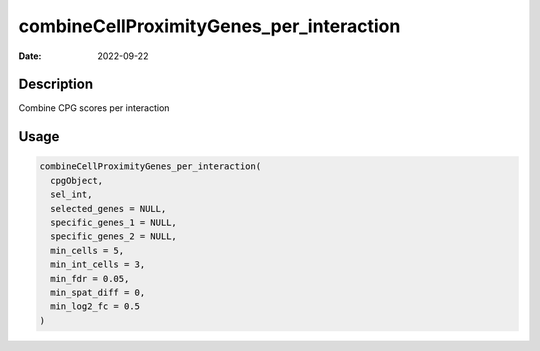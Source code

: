 =========================================
combineCellProximityGenes_per_interaction
=========================================

:Date: 2022-09-22

Description
===========

Combine CPG scores per interaction

Usage
=====

.. code:: r

   combineCellProximityGenes_per_interaction(
     cpgObject,
     sel_int,
     selected_genes = NULL,
     specific_genes_1 = NULL,
     specific_genes_2 = NULL,
     min_cells = 5,
     min_int_cells = 3,
     min_fdr = 0.05,
     min_spat_diff = 0,
     min_log2_fc = 0.5
   )
